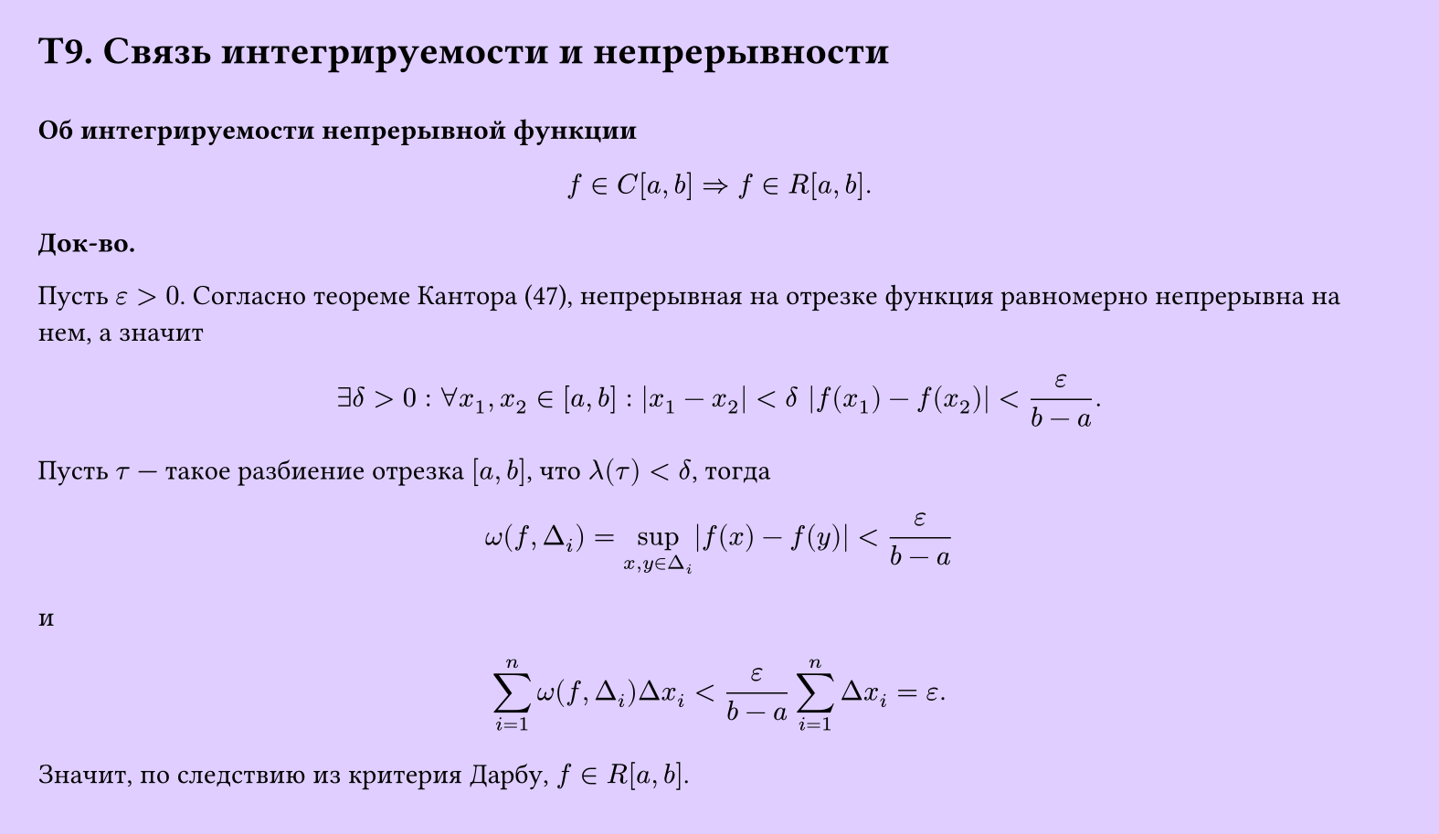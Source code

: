 #set page(width: 20cm, height: 11.6cm, fill: color.hsv(260.82deg, 19.22%, 100%), margin: 15pt)
#set align(left + top)
= T9. Связь интегрируемости и непрерывности
\
*Об интегрируемости непрерывной функции*

$ f in C[a, b] => f in R[a, b]. $

*Док-во.*

Пусть $epsilon > 0$. Согласно теореме Кантора (47), непрерывная на отрезке функция равномерно непрерывна на нем, а значит

$ exists delta > 0 : forall x_1, x_2 in [a, b] : |x_1 - x_2| < delta |f(x_1) - f(x_2)| < epsilon/(b - a). $

Пусть $tau$ — такое разбиение отрезка $[a, b]$, что $lambda(tau) < delta$, тогда

$ omega(f, Delta_i) = sup_(x, y in Delta_i) |f(x) - f(y)| < epsilon/(b - a) $

и

$ sum_(i=1)^n omega(f, Delta_i) Delta x_i < epsilon/(b - a) sum_(i=1)^n Delta x_i = epsilon. $

Значит, по следствию из критерия Дарбу, $f in R[a, b]$.
